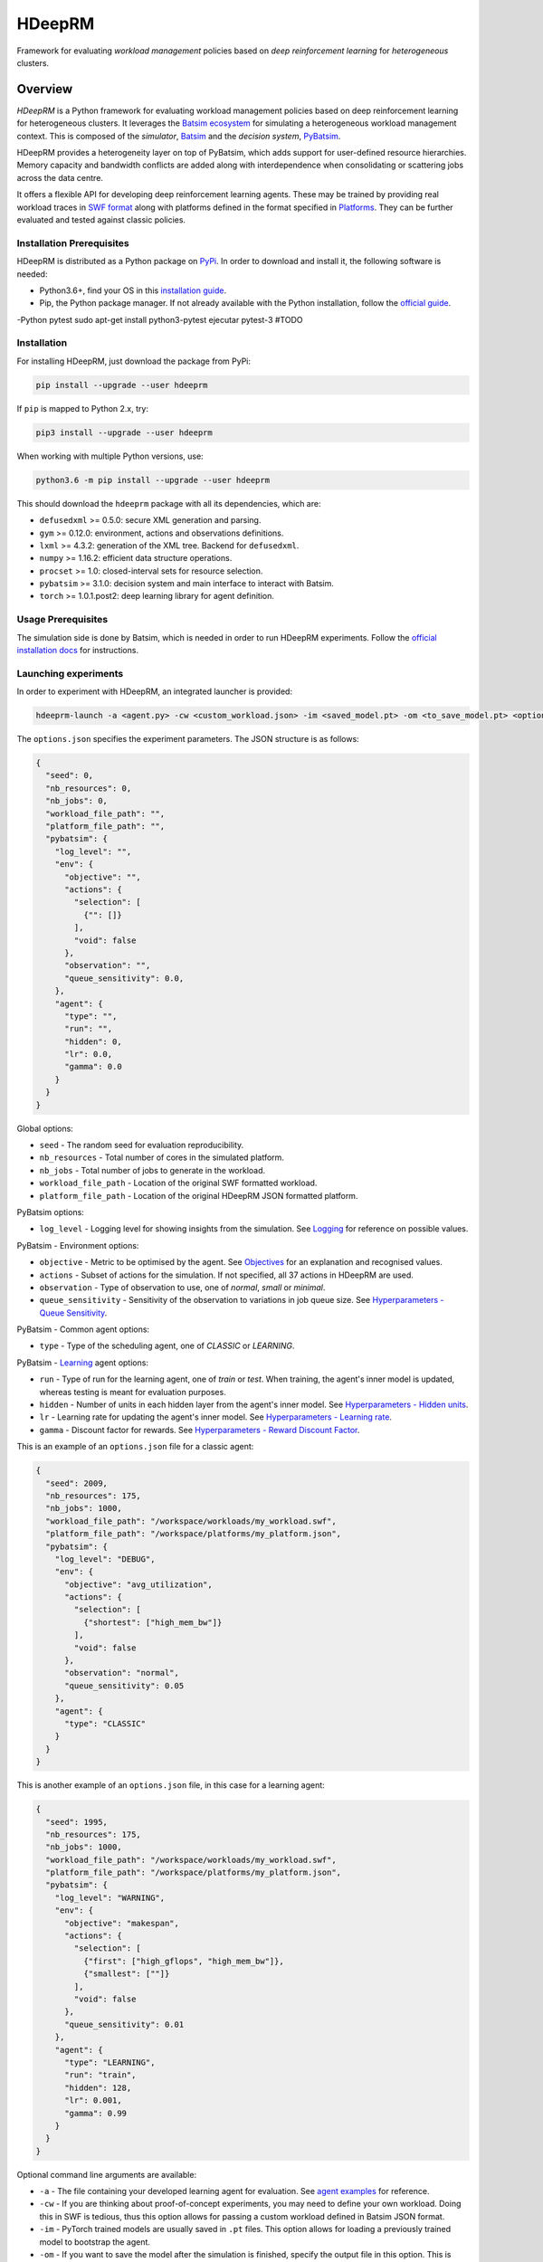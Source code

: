 HDeepRM
=======

Framework for evaluating *workload management* policies based on
*deep reinforcement learning* for *heterogeneous* clusters.

.. include-overview-start

Overview
--------

*HDeepRM* is a Python framework for evaluating workload management policies
based on deep reinforcement learning for heterogeneous clusters. It
leverages the `Batsim ecosystem <https://gitlab.inria.fr/batsim>`_
for simulating a heterogeneous workload management context. This is composed
of the *simulator*, `Batsim <https://gitlab.inria.fr/batsim/batsim>`_ and the
*decision system*, `PyBatsim <https://gitlab.inria.fr/batsim/pybatsim>`_.

HDeepRM provides a heterogeneity layer on top of PyBatsim, which adds support
for user-defined resource hierarchies. Memory capacity and bandwidth conflicts
are added along with interdependence when consolidating or scattering jobs across
the data centre.

It offers a flexible API for developing deep reinforcement learning agents.
These may be trained by providing real workload traces in
`SWF format <http://www.cs.huji.ac.il/labs/parallel/workload/swf.html>`_ along
with platforms defined in the format specified in `Platforms <TODO>`_. They can
be further evaluated and tested against classic policies.

Installation Prerequisites
~~~~~~~~~~~~~~~~~~~~~~~~~~

HDeepRM is distributed as a Python package on
`PyPi <https://pypi.org/project/hdeeprm/>`_.
In order to download and install it, the following software is needed:

- Python3.6+, find your OS in this
  `installation guide <https://realpython.com/installing-python/>`_.
- Pip, the Python package manager. If not already available with the Python
  installation, follow the
  `official guide <https://pip.pypa.io/en/stable/installing/>`_.
-Python pytest sudo apt-get install python3-pytest ejecutar pytest-3 #TODO

Installation
~~~~~~~~~~~~

For installing HDeepRM, just download the package from PyPi:

.. code-block:: bash

  pip install --upgrade --user hdeeprm

If ``pip`` is mapped to Python 2.x, try:

.. code-block:: bash

  pip3 install --upgrade --user hdeeprm

When working with multiple Python versions, use:

.. code-block:: bash

  python3.6 -m pip install --upgrade --user hdeeprm

This should download the ``hdeeprm`` package with all its dependencies,
which are:

- ``defusedxml`` >= 0.5.0: secure XML generation and parsing.
- ``gym`` >= 0.12.0: environment, actions and observations definitions.
- ``lxml`` >= 4.3.2: generation of the XML tree. Backend for ``defusedxml``.
- ``numpy`` >= 1.16.2: efficient data structure operations.
- ``procset`` >= 1.0: closed-interval sets for resource selection.
- ``pybatsim`` >= 3.1.0: decision system and main interface to interact
  with Batsim.
- ``torch`` >= 1.0.1.post2: deep learning library for agent definition.

Usage Prerequisites
~~~~~~~~~~~~~~~~~~~

The simulation side is done by Batsim, which is needed in order to run
HDeepRM experiments. Follow the `official installation docs
<https://batsim.readthedocs.io/en/latest/installation.html>`_ for instructions.

Launching experiments
~~~~~~~~~~~~~~~~~~~~~

In order to experiment with HDeepRM, an integrated launcher is provided:

.. code-block:: bash

  hdeeprm-launch -a <agent.py> -cw <custom_workload.json> -im <saved_model.pt> -om <to_save_model.pt> <options.json>

The ``options.json`` specifies the experiment parameters. The JSON structure
is as follows:

.. code-block:: json

  {
    "seed": 0,
    "nb_resources": 0,
    "nb_jobs": 0,
    "workload_file_path": "",
    "platform_file_path": "",
    "pybatsim": {
      "log_level": "",
      "env": {
        "objective": "",
        "actions": {
          "selection": [
            {"": []}
          ],
          "void": false
        },
        "observation": "",
        "queue_sensitivity": 0.0,
      },
      "agent": {
        "type": "",
        "run": "",
        "hidden": 0,
        "lr": 0.0,
        "gamma": 0.0
      }
    }
  }

Global options:

* ``seed`` - The random seed for evaluation reproducibility.
* ``nb_resources`` - Total number of cores in the simulated platform.
* ``nb_jobs`` - Total number of jobs to generate in the workload.
* ``workload_file_path`` - Location of the original SWF formatted workload.
* ``platform_file_path`` - Location of the original
  HDeepRM JSON formatted platform.

PyBatsim options:

* ``log_level`` - Logging level for showing insights from the simulation. See `Logging <https://docs.python.org/3.6/howto/logging.html>`_ for reference on possible values.

PyBatsim - Environment options:

* ``objective`` - Metric to be optimised by the agent. See `Objectives <TODO>`_ for an explanation and recognised values.
* ``actions`` - Subset of actions for the simulation. If not specified, all 37 actions in HDeepRM are used.
* ``observation`` - Type of observation to use, one of *normal*, *small* or *minimal*.
* ``queue_sensitivity`` - Sensitivity of the observation to variations in job queue size. See `Hyperparameters - Queue Sensitivity <TODO>`_.

PyBatsim - Common agent options:

* ``type`` - Type of the scheduling agent, one of *CLASSIC* or *LEARNING*.

PyBatsim - `Learning <https://hdeeprm.readthedocs.io/en/latest/source/packages/hdeeprm.agent.html#hdeeprm.agent.LearningAgent>`_ agent options:

* ``run`` - Type of run for the learning agent, one of *train* or *test*.
  When training, the agent's inner model is updated,
  whereas testing is meant for evaluation purposes.
* ``hidden`` - Number of units in each hidden layer from the agent's inner model. See `Hyperparameters - Hidden units <TODO>`_.
* ``lr`` - Learning rate for updating the agent's inner model. See `Hyperparameters - Learning rate <TODO>`_.
* ``gamma`` - Discount factor for rewards. See `Hyperparameters - Reward Discount Factor <TODO>`_.

This is an example of an ``options.json`` file
for a classic agent:

.. code-block:: json

  {
    "seed": 2009,
    "nb_resources": 175,
    "nb_jobs": 1000,
    "workload_file_path": "/workspace/workloads/my_workload.swf",
    "platform_file_path": "/workspace/platforms/my_platform.json",
    "pybatsim": {
      "log_level": "DEBUG",
      "env": {
        "objective": "avg_utilization",
        "actions": {
          "selection": [
            {"shortest": ["high_mem_bw"]}
          ],
          "void": false
        },
        "observation": "normal",
        "queue_sensitivity": 0.05
      },
      "agent": {
        "type": "CLASSIC"
      }
    }
  }


This is another example of an ``options.json`` file,
in this case for a learning agent:

.. code-block:: json

  {
    "seed": 1995,
    "nb_resources": 175,
    "nb_jobs": 1000,
    "workload_file_path": "/workspace/workloads/my_workload.swf",
    "platform_file_path": "/workspace/platforms/my_platform.json",
    "pybatsim": {
      "log_level": "WARNING",
      "env": {
        "objective": "makespan",
        "actions": {
          "selection": [
            {"first": ["high_gflops", "high_mem_bw"]},
            {"smallest": [""]}
          ],
          "void": false
        },
        "queue_sensitivity": 0.01
      },
      "agent": {
        "type": "LEARNING",
        "run": "train",
        "hidden": 128,
        "lr": 0.001,
        "gamma": 0.99
      }
    }
  }

Optional command line arguments are available:

- ``-a`` - The file containing your developed learning agent for evaluation.
  See `agent examples <TODO>`_ for reference.

- ``-cw`` - If you are thinking about proof-of-concept experiments, you
  may need to define your own workload. Doing this in SWF is tedious, thus
  this option allows for passing a custom workload defined in Batsim JSON format.

- ``-im`` - PyTorch trained models are usually saved in ``.pt`` files. This
  option allows for loading a previously trained model to bootstrap the agent.

- ``-om`` - If you want to save the model after the simulation is finished, specify
  the output file in this option. This is usually combined with *train* runs.

.. include-overview-end
